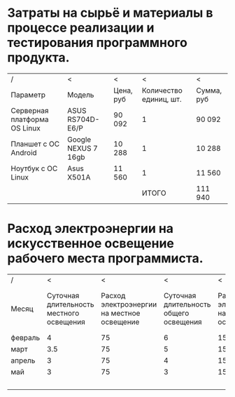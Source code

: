 * Затраты на сырьё и материалы в процессе реализации и тестирования программного продукта.
  |------------------------------+---------------------+-----------+------------------------+------------|
  | /                            | <                   | <         |                      < | <          |
  | Параметр                     | Модель              | Цена, руб | Количество единиц, шт. | Сумма, руб |
  |------------------------------+---------------------+-----------+------------------------+------------|
  | Серверная платформа OS Linux | ASUS RS704D-E6/P    | 90 092    |                      1 | 90 092     |
  |------------------------------+---------------------+-----------+------------------------+------------|
  | Планшет с ОС Android         | Google NEXUS 7 16gb | 10 288    |                      1 | 10 288     |
  |------------------------------+---------------------+-----------+------------------------+------------|
  | Ноутбук с ОС Linux           | Asus X501A          | 11 560    |                      1 | 11 560     |
  |------------------------------+---------------------+-----------+------------------------+------------|
  |                              |                     |           |                  ИТОГО | 111 940    |
  |------------------------------+---------------------+-----------+------------------------+------------|

* Расход электроэнергии на искусственное освещение рабочего места программиста.
  |---------+-----------------+-----------------+-----------------+-----------------+-----------------+-----------------|
  | /       |               < |               < |               < |               < |               < |               < |
  |         |            <15> |            <15> |            <15> |            <15> |            <15> |            <15> |
  | Месяц   | Суточная длительность местного освещения | Расход электроэнергии на местное освещение | Суточная длительность общего освещения | Расход электроэнергии на общее освещение |    Рабочих дней | Расход электроэнергии на общее и местное освещение |
  |---------+-----------------+-----------------+-----------------+-----------------+-----------------+-----------------|
  | февраль |               4 |              75 |               6 |             150 |              20 |           24.00 |
  |---------+-----------------+-----------------+-----------------+-----------------+-----------------+-----------------|
  | март    |             3.5 |              75 |               5 |             150 |              21 |           21.26 |
  |---------+-----------------+-----------------+-----------------+-----------------+-----------------+-----------------|
  | апрель  |               3 |              75 |               4 |             150 |              22 |           18.15 |
  |---------+-----------------+-----------------+-----------------+-----------------+-----------------+-----------------|
  | май     |               3 |              75 |               3 |             150 |              22 |           14.85 |
  |---------+-----------------+-----------------+-----------------+-----------------+-----------------+-----------------|
  |         |                 |                 |                 |                 |          ИТОГО: |           78.26 |
  |---------+-----------------+-----------------+-----------------+-----------------+-----------------+-----------------|

